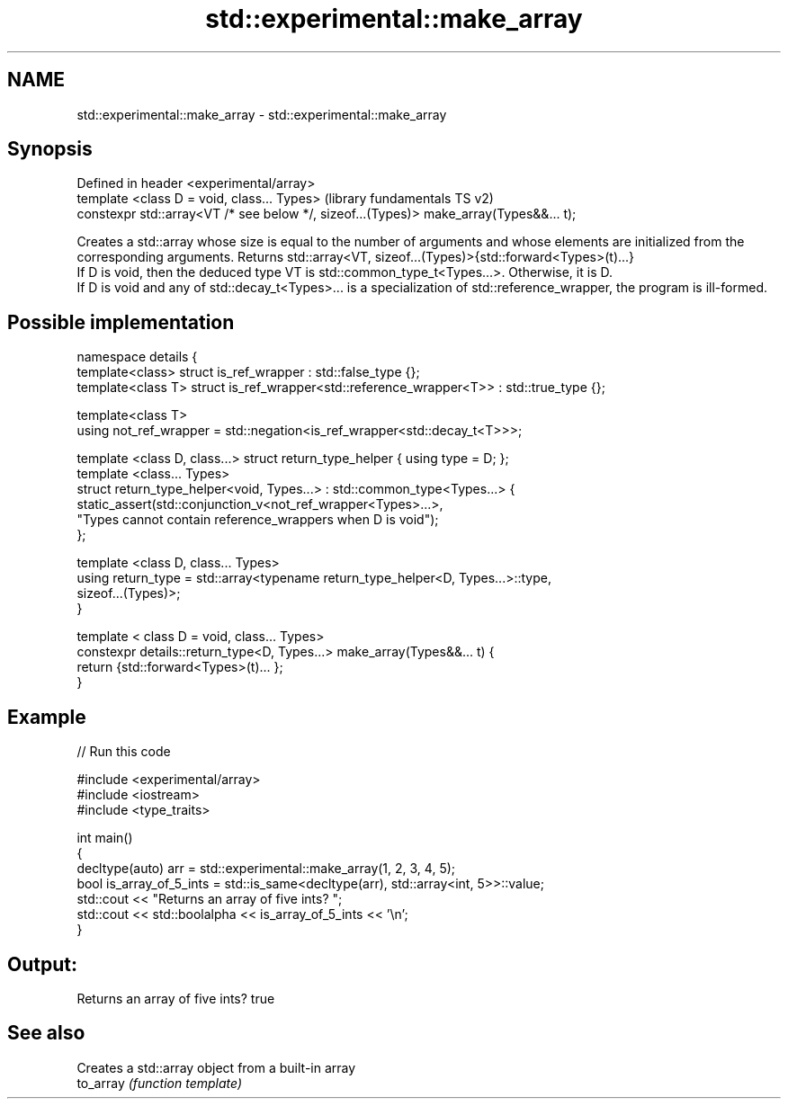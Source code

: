 .TH std::experimental::make_array 3 "2020.03.24" "http://cppreference.com" "C++ Standard Libary"
.SH NAME
std::experimental::make_array \- std::experimental::make_array

.SH Synopsis

  Defined in header <experimental/array>
  template <class D = void, class... Types>                                             (library fundamentals TS v2)
  constexpr std::array<VT /* see below */, sizeof...(Types)> make_array(Types&&... t);

  Creates a std::array whose size is equal to the number of arguments and whose elements are initialized from the corresponding arguments. Returns std::array<VT, sizeof...(Types)>{std::forward<Types>(t)...}
  If D is void, then the deduced type VT is std::common_type_t<Types...>. Otherwise, it is D.
  If D is void and any of std::decay_t<Types>... is a specialization of std::reference_wrapper, the program is ill-formed.

.SH Possible implementation



    namespace details {
      template<class> struct is_ref_wrapper : std::false_type {};
      template<class T> struct is_ref_wrapper<std::reference_wrapper<T>> : std::true_type {};

      template<class T>
      using not_ref_wrapper = std::negation<is_ref_wrapper<std::decay_t<T>>>;

      template <class D, class...> struct return_type_helper { using type = D; };
      template <class... Types>
      struct return_type_helper<void, Types...> : std::common_type<Types...> {
          static_assert(std::conjunction_v<not_ref_wrapper<Types>...>,
                        "Types cannot contain reference_wrappers when D is void");
      };

      template <class D, class... Types>
      using return_type = std::array<typename return_type_helper<D, Types...>::type,
                                     sizeof...(Types)>;
    }

    template < class D = void, class... Types>
    constexpr details::return_type<D, Types...> make_array(Types&&... t) {
      return {std::forward<Types>(t)... };
    }



.SH Example

  
// Run this code

    #include <experimental/array>
    #include <iostream>
    #include <type_traits>

    int main()
    {
        decltype(auto) arr = std::experimental::make_array(1, 2, 3, 4, 5);
        bool is_array_of_5_ints = std::is_same<decltype(arr), std::array<int, 5>>::value;
        std::cout << "Returns an array of five ints? ";
        std::cout << std::boolalpha << is_array_of_5_ints << '\\n';
    }

.SH Output:

    Returns an array of five ints? true


.SH See also


           Creates a std::array object from a built-in array
  to_array \fI(function template)\fP




